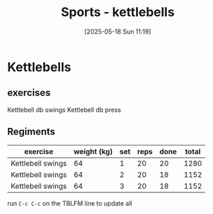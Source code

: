 :PROPERTIES:
:ID:       51da34a8-7794-48ef-89c1-c152a4ecd30a
:END:
#+title: Sports - kettlebells
#+date: [2025-05-18 Sun 11:19]
* Kettlebells
** exercises
Kettlebell db swings
Kettlebell db press

** Regiments

| exercise          | weight (kg) | set | reps | done | total |
|-------------------+-------------+-----+------+------+-------|
| Kettlebell swings |          64 |   1 |   20 |   20 |  1280 |
| Kettlebell swings |          64 |   2 |   20 |   18 |  1152 |
| Kettlebell swings |          64 |   3 |   20 |   18 |  1152 |
#+TBLFM: $6=$2*$5
run ~C-c C-c~ on the TBLFM line to update all
